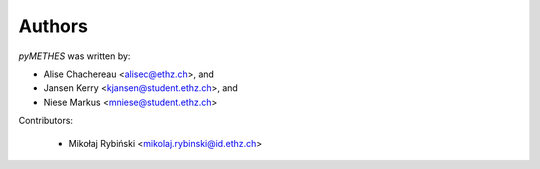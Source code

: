 =======
Authors
=======

`pyMETHES` was written by:

* Alise Chachereau <alisec@ethz.ch>, and
* Jansen Kerry <kjansen@student.ethz.ch>, and
* Niese Markus <mniese@student.ethz.ch>

Contributors:

 * Mikołaj Rybiński <mikolaj.rybinski@id.ethz.ch>
